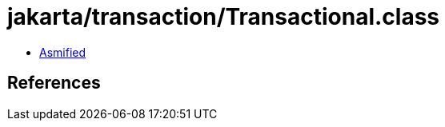= jakarta/transaction/Transactional.class

 - link:Transactional-asmified.java[Asmified]

== References

